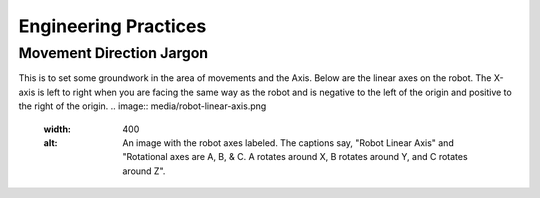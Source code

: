 Engineering Practices
=====================
Movement Direction Jargon
-------------------------
This is to set some groundwork in the area of movements and the Axis.
Below are the linear axes on the robot. The X-axis is left to right when you are facing the same way as the robot and is negative to the left of the origin and positive to the right of the origin.
.. image:: media/robot-linear-axis.png
  :width: 400
  :alt: An image with the robot axes labeled. The captions say, "Robot Linear Axis" and "Rotational axes are A, B, & C. A rotates around X, B rotates around Y, and C rotates around Z".
